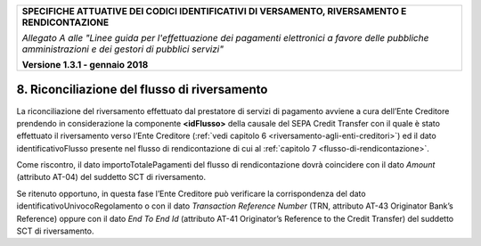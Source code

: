 ﻿

+---------------------------------------------------------------------------------------------------+
| **SPECIFICHE ATTUATIVE DEI CODICI IDENTIFICATIVI DI VERSAMENTO, RIVERSAMENTO E RENDICONTAZIONE**  |
|                                                                                                   |
|                                                                                                   |
| *Allegato A alle "Linee guida per l'effettuazione dei pagamenti elettronici a favore delle*       |
| *pubbliche amministrazioni e dei gestori di pubblici servizi"*                                    |
|                                                                                                   |
|                                                                                                   |
| **Versione 1.3.1 - gennaio 2018**                                                                 |
+---------------------------------------------------------------------------------------------------+

.. _riconciliazione-del-flusso-di-riversamento:

8. Riconciliazione del flusso di riversamento  |image19| 
=============================================

La riconciliazione del riversamento effettuato dal prestatore di servizi
di pagamento avviene a cura dell’Ente Creditore prendendo in
considerazione la componente **<idFlusso>** della causale del SEPA
Credit Transfer con il quale è stato effettuato il riversamento verso
l’Ente Creditore (:ref:`vedi capitolo 6 <riversamento-agli-enti-creditori>`) ed il dato identificativoFlusso
presente nel flusso di rendicontazione di cui al :ref:`capitolo 7 <flusso-di-rendicontazione>`.

Come riscontro, il dato importoTotalePagamenti del flusso di
rendicontazione dovrà coincidere con il dato *Amount* (attributo AT-04)
del suddetto SCT di riversamento.

Se ritenuto opportuno, in questa fase l’Ente Creditore può verificare la
corrispondenza del dato identificativoUnivocoRegolamento o con il dato
*Transaction Reference Number* (TRN, attributo AT-43 Originator Bank’s
Reference) oppure con il dato *End To End Id* (attributo AT-41
Originator’s Reference to the Credit Transfer) del suddetto SCT di
riversamento.



.. |image0| image:: media/image1.png

.. |image19| image:: media/image7.png
   :width: 0.7874in
   :height: 0.22905in
